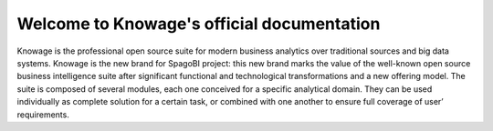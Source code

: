 Welcome to Knowage's official documentation
______________________________________________

Knowage is the professional open source suite for modern business analytics over traditional sources and big data systems. Knowage is the new brand for SpagoBI project: this new brand marks the value of the well-known open source business intelligence suite after significant functional and technological transformations and a new offering model. 
The suite is composed of several modules, each one conceived for a specific analytical domain. They can be used individually as complete solution for a certain task, or combined with one another to ensure full coverage of user’ requirements. 
